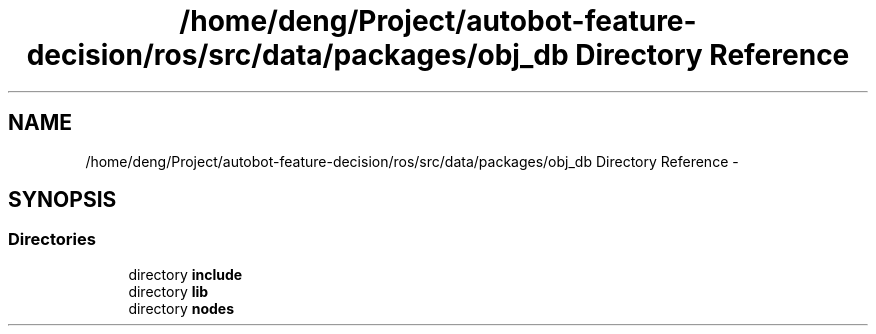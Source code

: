 .TH "/home/deng/Project/autobot-feature-decision/ros/src/data/packages/obj_db Directory Reference" 3 "Fri May 22 2020" "Autoware_Doxygen" \" -*- nroff -*-
.ad l
.nh
.SH NAME
/home/deng/Project/autobot-feature-decision/ros/src/data/packages/obj_db Directory Reference \- 
.SH SYNOPSIS
.br
.PP
.SS "Directories"

.in +1c
.ti -1c
.RI "directory \fBinclude\fP"
.br
.ti -1c
.RI "directory \fBlib\fP"
.br
.ti -1c
.RI "directory \fBnodes\fP"
.br
.in -1c
